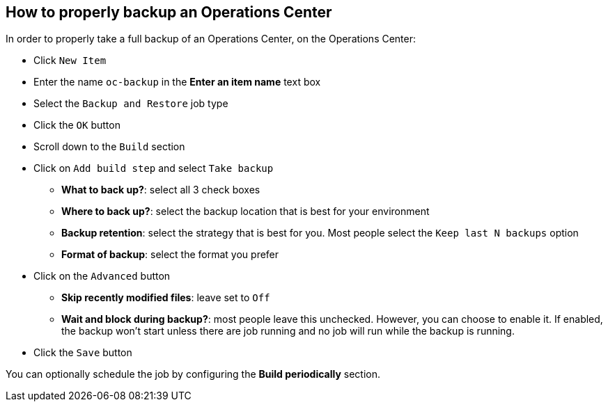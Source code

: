
== How to properly backup an Operations Center

In order to properly take a full backup of an Operations Center, on the Operations Center:

* Click `New Item`
* Enter the name `oc-backup` in the *Enter an item name* text box
* Select the `Backup and Restore` job type
* Click the `OK` button
* Scroll down to the `Build` section
* Click on `Add build step` and select `Take backup`
** *What to back up?*: select all 3 check boxes
** *Where to back up?*: select the backup location that is best for your environment
** *Backup retention*: select the strategy that is best for you. Most people select the `Keep last N backups` option
** *Format of backup*: select the format you prefer
* Click on the `Advanced` button
** *Skip recently modified files*: leave set to `Off`
** *Wait and block during backup?*: most people leave this unchecked. However, you can choose to enable it. If enabled, the backup won't start unless there are job running and no job will run while the backup is running.
* Click the `Save` button

You can optionally schedule the job by configuring the *Build periodically* section.
